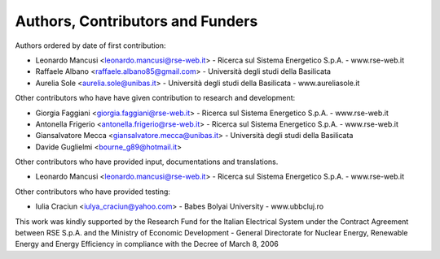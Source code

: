 =================================
Authors, Contributors and Funders
=================================

Authors ordered by date of first contribution:

* Leonardo Mancusi <leonardo.mancusi@rse-web.it>  - Ricerca sul Sistema Energetico S.p.A. - www.rse-web.it
* Raffaele Albano <raffaele.albano85@gmail.com>   - Università degli studi della Basilicata
* Aurelia Sole <aurelia.sole@unibas.it>           - Università degli studi della Basilicata - www.aureliasole.it

Other contributors who have have given contribution to research and development:
 
* Giorgia Faggiani <giorgia.faggiani@rse-web.it>       - Ricerca sul Sistema Energetico S.p.A. - www.rse-web.it
* Antonella Frigerio <antonella.frigerio@rse-web.it>   - Ricerca sul Sistema Energetico S.p.A. - www.rse-web.it
* Giansalvatore Mecca <giansalvatore.mecca@unibas.it>  - Università degli studi della Basilicata
* Davide Guglielmi <bourne_g89@hotmail.it>             

Other contributors who have provided input, documentations and translations.

* Leonardo Mancusi <leonardo.mancusi@rse-web.it>  - Ricerca sul Sistema Energetico S.p.A. - www.rse-web.it

Other contributors who have provided testing:

* Iulia Craciun <iulya_craciun@yahoo.com>              - Babes Bolyai University - www.ubbcluj.ro

This work was kindly supported by the Research Fund for the Italian Electrical System
under the Contract Agreement between RSE S.p.A. and the Ministry of Economic Development - General Directorate for Nuclear Energy, Renewable Energy and Energy Efficiency in compliance with the Decree of March 8, 2006
